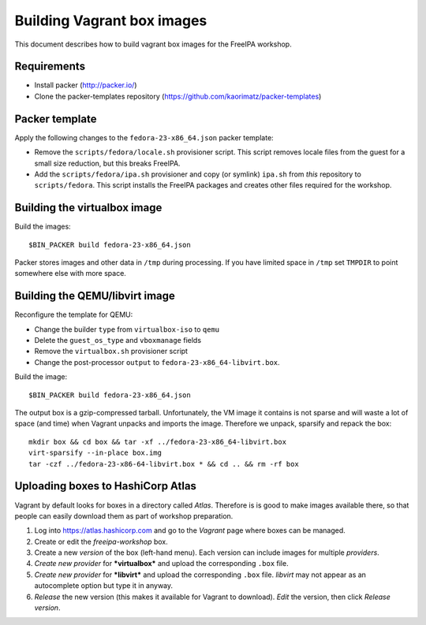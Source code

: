 Building Vagrant box images
===========================

This document describes how to build vagrant box images for the
FreeIPA workshop.

Requirements
------------

- Install packer (http://packer.io/)
- Clone the packer-templates repository
  (https://github.com/kaorimatz/packer-templates)


Packer template
---------------

Apply the following changes to the ``fedora-23-x86_64.json`` packer
template:

- Remove the ``scripts/fedora/locale.sh`` provisioner script.
  This script removes locale files from the guest for a small
  size reduction, but this breaks FreeIPA.

- Add the ``scripts/fedora/ipa.sh`` provisioner and copy (or
  symlink) ``ipa.sh`` from *this* repository to ``scripts/fedora``.
  This script installs the FreeIPA packages and creates other files
  required for the workshop.


Building the virtualbox image
-----------------------------

Build the images::

  $BIN_PACKER build fedora-23-x86_64.json

Packer stores images and other data in ``/tmp`` during processing.
If you have limited space in ``/tmp`` set ``TMPDIR`` to point
somewhere else with more space.


Building the QEMU/libvirt image
-------------------------------

Reconfigure the template for QEMU:

- Change the builder ``type`` from ``virtualbox-iso`` to ``qemu``
- Delete the ``guest_os_type`` and ``vboxmanage`` fields
- Remove the ``virtualbox.sh`` provisioner script
- Change the post-processor ``output`` to
  ``fedora-23-x86_64-libvirt.box``.

Build the image::

  $BIN_PACKER build fedora-23-x86_64.json

The output box is a gzip-compressed tarball.  Unfortunately, the VM
image it contains is not sparse and will waste a lot of space (and
time) when Vagrant unpacks and imports the image.  Therefore we
unpack, sparsify and repack the box::

  mkdir box && cd box && tar -xf ../fedora-23-x86_64-libvirt.box
  virt-sparsify --in-place box.img
  tar -czf ../fedora-23-x86-64-libvirt.box * && cd .. && rm -rf box


Uploading boxes to HashiCorp Atlas
----------------------------------

Vagrant by default looks for boxes in a directory called *Atlas*.
Therefore is is good to make images available there, so that people
can easily download them as part of workshop preparation.

1. Log into https://atlas.hashicorp.com and go to the *Vagrant* page
   where boxes can be managed.

2. Create or edit the *freeipa-workshop* box.

3. Create a new *version* of the box (left-hand menu).  Each version
   can include images for multiple *providers*.

4. *Create new provider* for ***virtualbox*** and upload the
   corresponding ``.box`` file.

5. *Create new provider* for ***libvirt*** and upload the
   corresponding ``.box`` file.  *libvirt* may not appear as an
   autocomplete option but type it in anyway.

6. *Release* the new version (this makes it available for
   Vagrant to download).  *Edit* the version, then click *Release
   version*.
